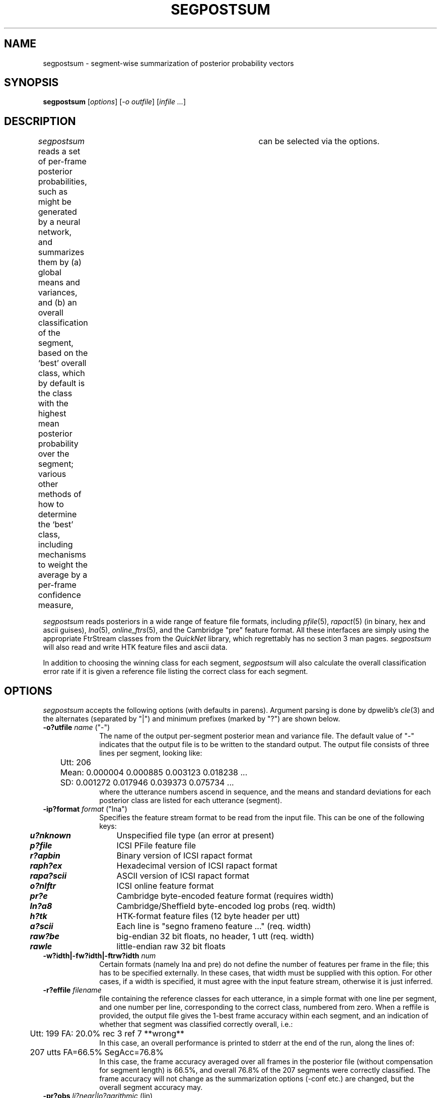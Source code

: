. $Header: /u/drspeech/repos/feacat/segpostsum.man,v 1.1 2002/03/18 20:26:44 dpwe Exp $
.de EX		\" Begin Example
.ie \\n(.$ .nr EX \\$1n
.el \{\
.	ie n .nr EX 0n
.	el .nr EX 0n
.\}
.in +\\n(EXu
.if n .sp 1
.if t .sp .5v
.nf
.CW
.ft CB
..
.de EE		\" End example
.in -\\n(EXu
.fi
.}f             \" restore basic text attributes
.if n .sp 1
.if t .sp .5v
..
.de MS
.ie t \&\f(CB\\$1\f(NR(\\$2)\\$3
.el \fI\\$1\fP(\\$2)\\$3
..
.TH SEGPOSTSUM 1 "$Date: 2002/03/18 20:26:44 $" ICSI "ICSI SPEECH SOFTWARE"
.SH NAME
segpostsum \- segment-wise summarization of posterior probability vectors
.SH SYNOPSIS
.B segpostsum 
[\fIoptions\fR]
[\fI-o outfile\fR]
[\fIinfile ...\fR]
.SH DESCRIPTION
.I segpostsum
reads a set of per-frame posterior probabilities, such as might be generated 
by a neural network, and summarizes them by (a) global means and variances, 
and (b) an overall classification of the segment, based on the `best' 
overall class, which by default is the class with the highest mean 
posterior probability over the segment; various other methods of how to 
determine the `best' class, including mechanisms to weight the average by 
a per-frame confidence measure,	can be selected via the options.
.PP
.I segpostsum
reads posteriors in a wide range of feature file formats, including
.MS pfile 5 ,
.MS rapact 5 
(in binary, hex and ascii guises), 
.MS lna 5 ,
.MS online_ftrs 5 ,
and the Cambridge "pre" feature format.
All these interfaces are 
simply using the appropriate FtrStream classes from the 
.I QuickNet 
library, which regrettably has no section 3 man pages.
.I segpostsum
will also read and write HTK feature files and ascii data.
.PP
In addition to choosing the winning class for each segment, 
.I segpostsum
will also calculate the overall classification error rate if it 
is given a reference file listing the correct class for each 
segment.
.SH OPTIONS
.I segpostsum
accepts the following options (with defaults in parens).  Argument 
parsing is done by dpwelib's 
.MS cle 3 
and the alternates (separated by "|") and minimum prefixes (marked by 
"?") are shown below.
.TP 1i
.B -o?utfile \fIname\fR ("-")
The name of the output per-segment posterior mean and variance file.  
The default value of "-" indicates 
that the output file is to be written to the standard output.
The output file consists of three lines per segment, looking like:
.EX
	Utt: 206
	Mean: 0.000004 0.000885 0.003123 0.018238 ...
	  SD: 0.001272 0.017946 0.039373 0.075734 ...
.EE
where the utterance numbers ascend in sequence, and the means and standard 
deviations for each posterior class are listed for each utterance (segment).
.TP 1i
.B -ip?format \fIformat\fR ("lna")
Specifies the feature stream format to be read from the input file. 
This can be one of the following keys:
.PP
.ta .5i +1.5i
.nf
	\f4u?nknown\f1	Unspecified file type (an error at present)
	\f4p?file\f1	ICSI PFile feature file
	\f4r?apbin\f1	Binary version of ICSI rapact format
	\f4raph?ex\f1	Hexadecimal version of ICSI rapact format
	\f4rapa?scii\f1	ASCII version of ICSI rapact format
	\f4o?nlftr\f1	ICSI online feature format
	\f4pr?e\f1	Cambridge byte-encoded feature format (requires width)
	\f4ln?a8\f1	Cambridge/Sheffield byte-encoded log probs (req. width)
	\f4h?tk\f1	HTK-format feature files (12 byte header per utt)
	\f4a?scii\f1	Each line is "segno frameno feature ..." (req. width)
	\f4raw?be\f1	big-endian 32 bit floats, no header, 1 utt (req. width)
	\f4rawle\f1	little-endian raw 32 bit floats
.fi
.LP
.TP 1i
.B -w?idth|-fw?idth|-ftrw?idth \fInum\fR
Certain formats (namely lna and pre) do not define the number of 
features per frame in the file; this has to be specified externally.  
In these cases, that width must be supplied with this option.  For 
other cases, if a width is specified, it must agree with the input 
feature stream, otherwise it is just inferred.
.TP
.B -r?effile \fIfilename\fR
file containing the reference classes for each utterance, in a simple 
format with one line per segment, and one number per line, corresponding 
to the correct class, numbered from zero.  When a reffile is provided, the
output file gives the 1-best frame accuracy within each segment, and 
an indication of whether that segment was classified correctly overall, 
i.e.:
.EX
	Utt: 199 FA: 20.0% rec 3 ref 7 **wrong**
.EE
In this case, an overall performance is printed to stderr at the end 
of the run, along the lines of:
.EX
	207 utts FA=66.5% SegAcc=76.8%
.EE
In this case, the frame accuracy averaged over all frames in the posterior 
file (without compensation for segment length) is 66.5%, and overall 
76.8% of the 207 segments were correctly classified.  The 
frame accuracy will not change as the summarization options (-conf etc.) 
are changed, but the overall segment accuracy may.
.TP
.B -pr?obs \fIli?near|lo?garithmic\fR (lin)
When calculating the overall posterior probabilty of each class for each 
segment, the default operation is to average the posteriors for each 
frame.  This option allows the averaging to be done in the log(posterior)
domain, i.e. a geometric rather than arithmetic mean.
.TP
.B -ex?ponent \fIvalue\fR (1.0)
Posterior averaging can also be performed in a power-law domain, as long as 
the numerical limits of the machine are not exceeded.  Choosing a largish 
value here (such as 10) approximates a MAX operation over all time frames.
Exponentiation is applied after log transformation, if both are used.
.TP
.B -c?onf \fIu?niform|max?prob|mar?gin|inv?entropy|neg?entropy\fR
Calculate average posteriors as a confidence-weighted mean using one 
of several possible confidence measures.  The default of "uniform" uses 
a constant confidence value, so amounts to no confidence weighting.  
"maxprob" weights each frame by the largest single posterior value in that 
frame, since any large value indicates a well-classified frame.  "margin" 
uses the margin between the largest and second-largest posterior as the 
confidence weight.  "inventropy" uses the reciprocal of the framewise 
entropy as the confidence measure i.e. 1/(sum(-p.log(p)).  "negentropy" 
weights by the negative of the entropy i.e. sum(p.log(p)).  Because posteriors 
are constrained to sum to 1 within each frame, these confidence measures are 
all highly correlated.
.TP
.B -m?inconf \fIvalue\fR (0)
This value is subtracted from each confidence weight, and the result is 
clipped at zero before being used as a weight. Thus, any confidence weights 
below this value result in frames that are ignored in calculating the overall 
segment posteriors.  Using a negative minconf allows -conf negent to be 
used meaningfully.
.TP
.B -s?d_wt \fIvalue<\fR (0)
Optionally, the overall segment posterior standard deviations can be added 
to the grand average posteriors before classification.  This parameter sets 
the constant by which the SD is scaled before being added in.  This 
occurs after all other confidence weighting and domain transformations.
.TP
.B -d?ebug \fIlevel\fR (0)
Debug level passed to the QuickNet library.
.TP
.B -v?erbose
Generate some diagnostic messages.
.SH EXAMPLES
To calculate the simple means and SDs of each segment of a 17-element 
posterior set in LNA file probs.lna, and write the results to summ.txt:
.EX
segpostsum -ipf lna -width 17 -o summ.txt probs.lna
.EE
To score the summarization of the above file against a set of reference 
classes (one per line) in refs.txt:
.EX
segpostsum -ipf lna -width 17 -o summ.txt probs.lna -r refs.txt
.EE
(overall segment accuracy is reported to stderr).  To use negative 
per-frame entropies more positive than -2 as the confidence weights, 
.EX
segpostsum -ipf lna -width 17 probs.lna -r refs.txt -conf neg -min -2
.EE
(with the per-segment means and SDs here written to stdout).  To 
calculate the segment mean probabilty using only frames whose largest 
probability is larger than 0.5, 
.EX
segpostsum -ipf lna -width 17 probs.lna -r refs.txt -conf max -min 0.5
.EE
To calculate the per-segment posteriors weighted by the inverse of 
per-frame entropy, but with a constant offset of 2.0 to each weight, 
and performing the averaging in the log domain, 
.EX
segpostsum -width 17 probs.lna -r refs.txt -prob log -conf inv -min -2
.EE
(here we take advantage of lna being the default input format to 
shorten the command line).
.SH NOTES/BUGS
It's basically empirical to search among the confidence options to find the 
one that gives you the best result.  You should
.I not
do this on your test data, but rather on a development or cross-validation 
set, in order to retain some generality in your answers.  In my limited 
experience, most confidence weighting schemes give similar answers to 
to uniform (non-weighted).
.SH AUTHOR
.na
Dan Ellis  <dpwe@ee.columbia.edu>
.SH SEE ALSO
.MS lna 5 ,
.MS feacat 1 .
